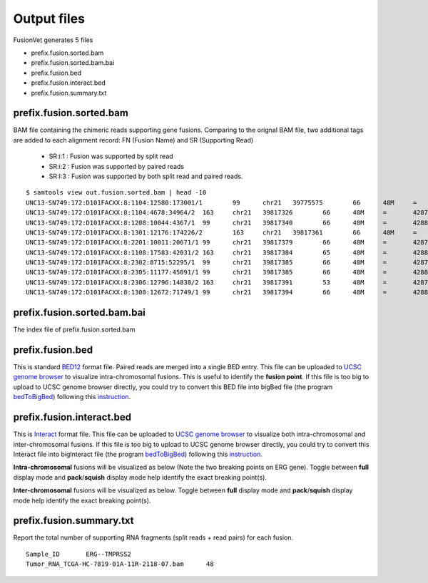 Output files
============
FusionVet generates 5 files

* prefix.fusion.sorted.bam
* prefix.fusion.sorted.bam.bai
* prefix.fusion.bed
* prefix.fusion.interact.bed
* prefix.fusion.summary.txt

prefix.fusion.sorted.bam
------------------------
BAM file containing the chimeric reads supporting gene fusions. Comparing to the 
orignal BAM file, two additional tags are added to each alignment record: FN (Fusion Name)
and SR (Supporting Read)

 * SR:i:1  :  Fusion was supported by split read
 * SR:i:2  :  Fusion was supported by paired reads
 * SR:I:3  :  Fusion was supported by both split read and paired reads.
 
::

 $ samtools view out.fusion.sorted.bam | head -10
 UNC13-SN749:172:D101FACXX:8:1104:12580:173001/1	99	chr21	39775575	66	48M	=	42879910	-3104288	CTTTCACCGCCCACTCCAGCCACTGCCGCACATGGTCTGTACTCCATA	CCCFFFFFHHHHHJJJJIIJJIJJJJIJIIJJJJJFHGJGFHIHIJJJ	RG:Z:120508_UNC13-SN749_0172_AD101FACXX_8_CGATGT	IH:i:1	HI:i:1	NM:i:0	SR:i:2	FN:Z:ERG--TMPRSS2
 UNC13-SN749:172:D101FACXX:8:1104:4678:34964/2	163	chr21	39817326	66	48M	=	42879890	-3062517	CCTTGAGCCATTCACCTGGCTAGGGTTACATTCCATTTTGATGGTGAC	CCCFFFDFHHHHBGHIJJJJJJIIJ?GIIGIJGGGIJJJJJJJJIFDG	RG:Z:120508_UNC13-SN749_0172_AD101FACXX_8_CGATGT	IH:i:1	HI:i:1	NM:i:0	SR:i:2	FN:Z:ERG--TMPRSS2
 UNC13-SN749:172:D101FACXX:8:1208:10044:4367/1	99	chr21	39817340	66	48M	=	42880015	-3062628	CCTGGCTAGGGTTACATTCCATTTTGATGGTGACCCTGGCTGGGGGTT	CCCFFFFFHHHFFIJJIJJJIIJJJJIIJJHJJJJIJJJIJJJJIJI>	RG:Z:120508_UNC13-SN749_0172_AD101FACXX_8_CGATGT	IH:i:1	HI:i:1	NM:i:0	SR:i:2	FN:Z:ERG--TMPRSS2
 UNC13-SN749:172:D101FACXX:8:1301:12176:174226/2	163	chr21	39817361	66	48M	=	42879922	-3062514	TTTTGATGGTGACCCTGGCTGGGGGTTGAGACAGCCAATCCTGCTGAG	BCCFFFFFHFHHHJJJJJJJJJJJJFHIIIJJIIJJJJJJJJIJIJJJ	RG:Z:120508_UNC13-SN749_0172_AD101FACXX_8_CGATGT	IH:i:1	HI:i:1	NM:i:0	SR:i:2	FN:Z:ERG--TMPRSS2
 UNC13-SN749:172:D101FACXX:8:2201:10011:20671/1	99	chr21	39817379	66	48M	=	42879951	-3062525	CTGGGGGTTGAGACAGCCAATCCTGCTGAGGGACGCGTGGGCTCATCT	CCCFFFFDHHHGHJJJJJJJJJJJIIJJJJJJIJIJGHHHFFFDEEEE	RG:Z:120508_UNC13-SN749_0172_AD101FACXX_8_CGATGT	IH:i:1	HI:i:1	NM:i:0	SR:i:2	FN:Z:ERG--TMPRSS2
 UNC13-SN749:172:D101FACXX:8:1108:17583:42031/2	163	chr21	39817384	65	48M	=	42880007	-3062576	GGTTGAGACAGCCAATCCTGCTGAGGGACGCGTGGGCTCATCTTGGAA	?@;BDFDABFFDHHAFHHGHIIIJGIIJGIAE?@6;FGH@DDCC@CA#	RG:Z:120508_UNC13-SN749_0172_AD101FACXX_8_CGATGT	IH:i:1	HI:i:1	NM:i:0	SR:i:2	FN:Z:ERG--TMPRSS2
 UNC13-SN749:172:D101FACXX:8:2302:8715:52295/1	99	chr21	39817385	66	48M	=	42879932	-3062500	GTTGAGACAGCCAATCCTGCTGAGGGACGCGTGGGCTCATCTTGGAAG	CCCFFFFFHHHHHJJJJJHJJJJJJJJJJJJFHIJIIJGIJIJIIJIJ	RG:Z:120508_UNC13-SN749_0172_AD101FACXX_8_CGATGT	IH:i:1	HI:i:1	NM:i:0	SR:i:2	FN:Z:ERG--TMPRSS2
 UNC13-SN749:172:D101FACXX:8:2305:11177:45091/1	99	chr21	39817385	66	48M	=	42880014	-3062582	GTTGAGACAGCCAATCCTGCTGAGGGACGCGTGGGCTCATCTTGGAAG	B@CFFFFFHHHHHJJJJJJJJJJJJJIJJJJHJJJJJJJJJJJJIJJG	RG:Z:120508_UNC13-SN749_0172_AD101FACXX_8_CGATGT	IH:i:1	HI:i:1	NM:i:0	SR:i:2	FN:Z:ERG--TMPRSS2
 UNC13-SN749:172:D101FACXX:8:2306:12796:14838/2	163	chr21	39817391	53	48M	=	42879889	-3062451	ACAGCCAATCCTGCTGAGGGACGCGTGGGCTCATCTTGGAAGTCTGTA	@CCFFFFFHHHGHJJJJJJJJJJJJHGIJIJJJJJJJJIIIJHHJ###	RG:Z:120508_UNC13-SN749_0172_AD101FACXX_8_CGATGT	IH:i:1	HI:i:1	NM:i:1	SR:i:2	FN:Z:ERG--TMPRSS2
 UNC13-SN749:172:D101FACXX:8:1308:12672:71749/1	99	chr21	39817394	66	48M	=	42880007	-3062566	GCCAATCCTGCTGAGGGACGCGTGGGCTCATCTTGGAAGTCTGTCCAT	?@@FDDDFADF?D@AAB?ACGAHHEHG@BFHIGHBB=8=88@C=@@CE	RG:Z:120508_UNC13-SN749_0172_AD101FACXX_8_CGATGT	IH:i:1	HI:i:1	NM:i:0	SR:i:2	FN:Z:ERG--TMPRSS2
 

prefix.fusion.sorted.bam.bai
----------------------------
The index file of prefix.fusion.sorted.bam

prefix.fusion.bed
-----------------
This is standard `BED12 <https://genome.ucsc.edu/FAQ/FAQformat.html#format1>`_ format file.
Paired reads are merged into a single BED entry. This file can be uploaded to `UCSC 
genome browser <https://genome.ucsc.edu>`_ to visualize intra-chromosomal fusions. This is
useful to identify the **fusion point**. If this file is too big to upload to UCSC genome
browser directly, you could try to convert this BED file into bigBed file (the program `bedToBigBed <http://hgdownload.soe.ucsc.edu/admin/exe/>`_)
following this `instruction <https://genome.ucsc.edu/goldenPath/help/bigBed.html>`_. 

prefix.fusion.interact.bed
--------------------------
This is `Interact <https://genome.ucsc.edu/goldenPath/help/interact.html>`_ format file. This
file can be uploaded to  `UCSC genome browser <https://genome.ucsc.edu>`_ to visualize both
intra-chromosomal and inter-chromosomal fusions. If this file is too big to upload to UCSC genome
browser directly, you could try to convert this Interact file into bigInteract file (the program `bedToBigBed <http://hgdownload.soe.ucsc.edu/admin/exe/>`_)
following this `instruction <https://genome.ucsc.edu/goldenPath/help/interact.html>`_. 


**Intra-chromosomal** fusions will be visualized as below (Note the two breaking points on ERG gene).
Toggle between **full** display mode and **pack**/**squish** display mode help identify the exact breaking point(s).

.. image:: ./_static/ERG_TMPRSS2.png
   :height: 200 px
   :width: 1000 px
   :scale: 60 %

**Inter-chromosomal** fusions will be visualized as below. 
Toggle between **full** display mode and **pack**/**squish** display mode help identify the exact breaking point(s).

.. image:: ./_static/Inter_chrom.png
   :height: 300 px
   :width: 1000 px
   :scale: 60 %

prefix.fusion.summary.txt
--------------------------
Report the total number of supporting RNA fragments (split reads + read pairs) for each fusion.

::

 Sample_ID       ERG--TMPRSS2
 Tumor_RNA_TCGA-HC-7819-01A-11R-2118-07.bam      48